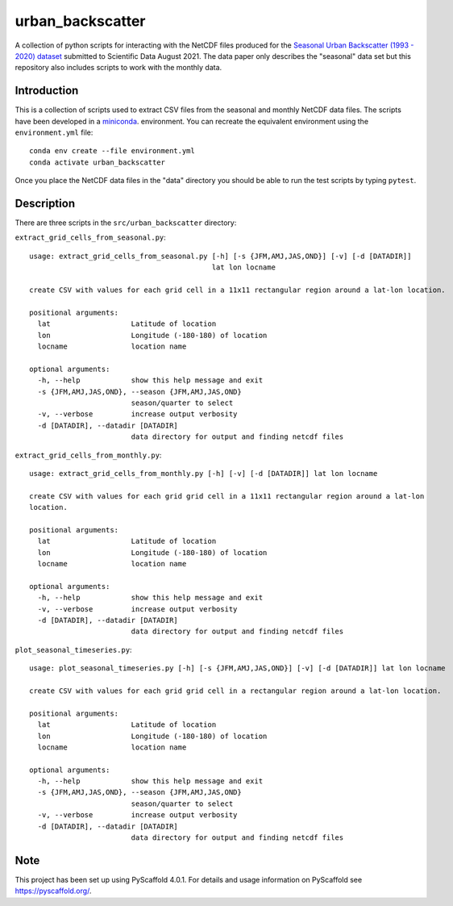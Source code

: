 #################
urban_backscatter
#################


A collection of python scripts for interacting with the NetCDF files
produced for the `Seasonal Urban Backscatter (1993 - 2020) dataset <https://www.ciesin.columbia.edu/data/seasonal-urban-backscatter/>`__ submitted to Scientific
Data August 2021.  The data paper only describes the "seasonal" data set but this
repository also includes scripts to work with the monthly data.


Introduction
============

This is a collection of scripts used to extract CSV files from the
seasonal and monthly NetCDF data files.  The scripts have been developed
in a `miniconda <https://docs.conda.io/en/latest/miniconda.html>`__.
environment.  You can recreate the equivalent environment using the
``environment.yml`` file::

  conda env create --file environment.yml
  conda activate urban_backscatter

Once you place the NetCDF data files in the "data" directory you should
be able to run the test scripts by typing ``pytest``.

Description
===========

There are three scripts in the ``src/urban_backscatter`` directory:

``extract_grid_cells_from_seasonal.py``::

    usage: extract_grid_cells_from_seasonal.py [-h] [-s {JFM,AMJ,JAS,OND}] [-v] [-d [DATADIR]]
                                               lat lon locname
    
    create CSV with values for each grid cell in a 11x11 rectangular region around a lat-lon location.
    
    positional arguments:
      lat                   Latitude of location
      lon                   Longitude (-180-180) of location
      locname               location name
    
    optional arguments:
      -h, --help            show this help message and exit
      -s {JFM,AMJ,JAS,OND}, --season {JFM,AMJ,JAS,OND}
                            season/quarter to select
      -v, --verbose         increase output verbosity
      -d [DATADIR], --datadir [DATADIR]
                            data directory for output and finding netcdf files
    
``extract_grid_cells_from_monthly.py``::

    usage: extract_grid_cells_from_monthly.py [-h] [-v] [-d [DATADIR]] lat lon locname
    
    create CSV with values for each grid grid cell in a 11x11 rectangular region around a lat-lon
    location.
    
    positional arguments:
      lat                   Latitude of location
      lon                   Longitude (-180-180) of location
      locname               location name
    
    optional arguments:
      -h, --help            show this help message and exit
      -v, --verbose         increase output verbosity
      -d [DATADIR], --datadir [DATADIR]
                            data directory for output and finding netcdf files


``plot_seasonal_timeseries.py``::

    usage: plot_seasonal_timeseries.py [-h] [-s {JFM,AMJ,JAS,OND}] [-v] [-d [DATADIR]] lat lon locname
    
    create CSV with values for each grid grid cell in a rectangular region around a lat-lon location.
    
    positional arguments:
      lat                   Latitude of location
      lon                   Longitude (-180-180) of location
      locname               location name
    
    optional arguments:
      -h, --help            show this help message and exit
      -s {JFM,AMJ,JAS,OND}, --season {JFM,AMJ,JAS,OND}
                            season/quarter to select
      -v, --verbose         increase output verbosity
      -d [DATADIR], --datadir [DATADIR]
                            data directory for output and finding netcdf files  
                                
.. _pyscaffold-notes:

Note
====

This project has been set up using PyScaffold 4.0.1. For details and usage
information on PyScaffold see https://pyscaffold.org/.
